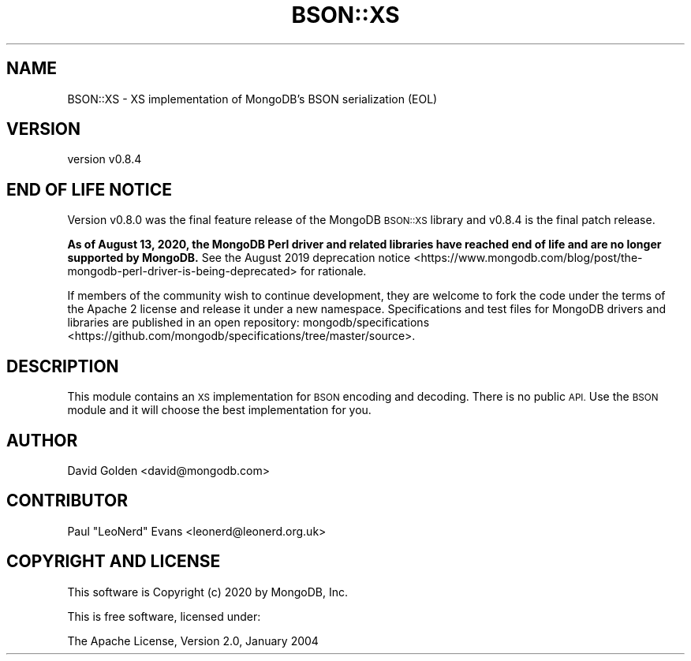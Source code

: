 .\" Automatically generated by Pod::Man 4.14 (Pod::Simple 3.40)
.\"
.\" Standard preamble:
.\" ========================================================================
.de Sp \" Vertical space (when we can't use .PP)
.if t .sp .5v
.if n .sp
..
.de Vb \" Begin verbatim text
.ft CW
.nf
.ne \\$1
..
.de Ve \" End verbatim text
.ft R
.fi
..
.\" Set up some character translations and predefined strings.  \*(-- will
.\" give an unbreakable dash, \*(PI will give pi, \*(L" will give a left
.\" double quote, and \*(R" will give a right double quote.  \*(C+ will
.\" give a nicer C++.  Capital omega is used to do unbreakable dashes and
.\" therefore won't be available.  \*(C` and \*(C' expand to `' in nroff,
.\" nothing in troff, for use with C<>.
.tr \(*W-
.ds C+ C\v'-.1v'\h'-1p'\s-2+\h'-1p'+\s0\v'.1v'\h'-1p'
.ie n \{\
.    ds -- \(*W-
.    ds PI pi
.    if (\n(.H=4u)&(1m=24u) .ds -- \(*W\h'-12u'\(*W\h'-12u'-\" diablo 10 pitch
.    if (\n(.H=4u)&(1m=20u) .ds -- \(*W\h'-12u'\(*W\h'-8u'-\"  diablo 12 pitch
.    ds L" ""
.    ds R" ""
.    ds C` ""
.    ds C' ""
'br\}
.el\{\
.    ds -- \|\(em\|
.    ds PI \(*p
.    ds L" ``
.    ds R" ''
.    ds C`
.    ds C'
'br\}
.\"
.\" Escape single quotes in literal strings from groff's Unicode transform.
.ie \n(.g .ds Aq \(aq
.el       .ds Aq '
.\"
.\" If the F register is >0, we'll generate index entries on stderr for
.\" titles (.TH), headers (.SH), subsections (.SS), items (.Ip), and index
.\" entries marked with X<> in POD.  Of course, you'll have to process the
.\" output yourself in some meaningful fashion.
.\"
.\" Avoid warning from groff about undefined register 'F'.
.de IX
..
.nr rF 0
.if \n(.g .if rF .nr rF 1
.if (\n(rF:(\n(.g==0)) \{\
.    if \nF \{\
.        de IX
.        tm Index:\\$1\t\\n%\t"\\$2"
..
.        if !\nF==2 \{\
.            nr % 0
.            nr F 2
.        \}
.    \}
.\}
.rr rF
.\" ========================================================================
.\"
.IX Title "BSON::XS 3"
.TH BSON::XS 3 "2020-08-13" "perl v5.32.0" "User Contributed Perl Documentation"
.\" For nroff, turn off justification.  Always turn off hyphenation; it makes
.\" way too many mistakes in technical documents.
.if n .ad l
.nh
.SH "NAME"
BSON::XS \- XS implementation of MongoDB's BSON serialization (EOL)
.SH "VERSION"
.IX Header "VERSION"
version v0.8.4
.SH "END OF LIFE NOTICE"
.IX Header "END OF LIFE NOTICE"
Version v0.8.0 was the final feature release of the MongoDB \s-1BSON::XS\s0
library and v0.8.4 is the final patch release.
.PP
\&\fBAs of August 13, 2020, the MongoDB Perl driver and related libraries have
reached end of life and are no longer supported by MongoDB.\fR See the
August 2019 deprecation
notice <https://www.mongodb.com/blog/post/the-mongodb-perl-driver-is-being-deprecated>
for rationale.
.PP
If members of the community wish to continue development, they are welcome
to fork the code under the terms of the Apache 2 license and release it
under a new namespace.  Specifications and test files for MongoDB drivers
and libraries are published in an open repository:
mongodb/specifications <https://github.com/mongodb/specifications/tree/master/source>.
.SH "DESCRIPTION"
.IX Header "DESCRIPTION"
This module contains an \s-1XS\s0 implementation for \s-1BSON\s0 encoding and
decoding.  There is no public \s-1API.\s0  Use the \s-1BSON\s0 module and it will
choose the best implementation for you.
.SH "AUTHOR"
.IX Header "AUTHOR"
David Golden <david@mongodb.com>
.SH "CONTRIBUTOR"
.IX Header "CONTRIBUTOR"
Paul \*(L"LeoNerd\*(R" Evans <leonerd@leonerd.org.uk>
.SH "COPYRIGHT AND LICENSE"
.IX Header "COPYRIGHT AND LICENSE"
This software is Copyright (c) 2020 by MongoDB, Inc.
.PP
This is free software, licensed under:
.PP
.Vb 1
\&  The Apache License, Version 2.0, January 2004
.Ve
